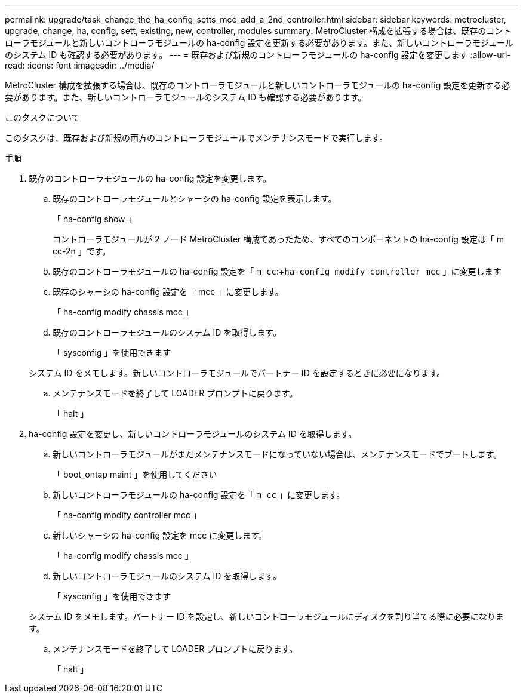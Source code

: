 ---
permalink: upgrade/task_change_the_ha_config_setts_mcc_add_a_2nd_controller.html 
sidebar: sidebar 
keywords: metrocluster, upgrade, change, ha, config, sett, existing, new, controller, modules 
summary: MetroCluster 構成を拡張する場合は、既存のコントローラモジュールと新しいコントローラモジュールの ha-config 設定を更新する必要があります。また、新しいコントローラモジュールのシステム ID も確認する必要があります。 
---
= 既存および新規のコントローラモジュールの ha-config 設定を変更します
:allow-uri-read: 
:icons: font
:imagesdir: ../media/


[role="lead"]
MetroCluster 構成を拡張する場合は、既存のコントローラモジュールと新しいコントローラモジュールの ha-config 設定を更新する必要があります。また、新しいコントローラモジュールのシステム ID も確認する必要があります。

.このタスクについて
このタスクは、既存および新規の両方のコントローラモジュールでメンテナンスモードで実行します。

.手順
. 既存のコントローラモジュールの ha-config 設定を変更します。
+
.. 既存のコントローラモジュールとシャーシの ha-config 設定を表示します。
+
「 ha-config show 」

+
コントローラモジュールが 2 ノード MetroCluster 構成であったため、すべてのコンポーネントの ha-config 設定は「 m cc-2n 」です。

.. 既存のコントローラモジュールの ha-config 設定を「 `m cc`:+`ha-config modify controller mcc` 」に変更します
.. 既存のシャーシの ha-config 設定を「 mcc 」に変更します。
+
「 ha-config modify chassis mcc 」

.. 既存のコントローラモジュールのシステム ID を取得します。
+
「 sysconfig 」を使用できます

+
システム ID をメモします。新しいコントローラモジュールでパートナー ID を設定するときに必要になります。

.. メンテナンスモードを終了して LOADER プロンプトに戻ります。
+
「 halt 」



. ha-config 設定を変更し、新しいコントローラモジュールのシステム ID を取得します。
+
.. 新しいコントローラモジュールがまだメンテナンスモードになっていない場合は、メンテナンスモードでブートします。
+
「 boot_ontap maint 」を使用してください

.. 新しいコントローラモジュールの ha-config 設定を「 `m cc` 」に変更します。
+
「 ha-config modify controller mcc 」

.. 新しいシャーシの ha-config 設定を mcc に変更します。
+
「 ha-config modify chassis mcc 」

.. 新しいコントローラモジュールのシステム ID を取得します。
+
「 sysconfig 」を使用できます

+
システム ID をメモします。パートナー ID を設定し、新しいコントローラモジュールにディスクを割り当てる際に必要になります。

.. メンテナンスモードを終了して LOADER プロンプトに戻ります。
+
「 halt 」




